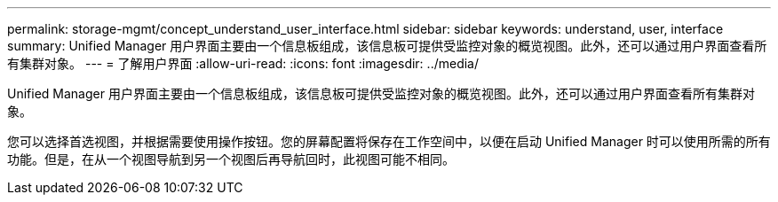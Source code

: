 ---
permalink: storage-mgmt/concept_understand_user_interface.html 
sidebar: sidebar 
keywords: understand, user, interface 
summary: Unified Manager 用户界面主要由一个信息板组成，该信息板可提供受监控对象的概览视图。此外，还可以通过用户界面查看所有集群对象。 
---
= 了解用户界面
:allow-uri-read: 
:icons: font
:imagesdir: ../media/


[role="lead"]
Unified Manager 用户界面主要由一个信息板组成，该信息板可提供受监控对象的概览视图。此外，还可以通过用户界面查看所有集群对象。

您可以选择首选视图，并根据需要使用操作按钮。您的屏幕配置将保存在工作空间中，以便在启动 Unified Manager 时可以使用所需的所有功能。但是，在从一个视图导航到另一个视图后再导航回时，此视图可能不相同。
